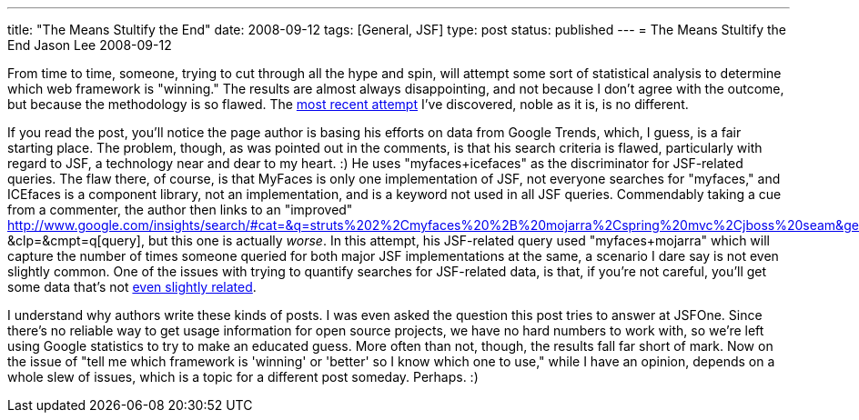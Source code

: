 ---
title: "The Means Stultify the End"
date: 2008-09-12
tags: [General, JSF]
type: post
status: published
---
= The Means Stultify the End
Jason Lee
2008-09-12

From time to time, someone, trying to cut through all the hype and spin, will attempt some sort of statistical analysis to determine which web framework is "winning."  The results are almost always disappointing, and not because I don't agree with the outcome, but because the methodology is so flawed.  The http://www.ideyatech.com/2008/09/java-ui-trends-whos-gaining-popularity/[most recent attempt] I've discovered, noble as it is, is no different.
// more

If you read the post, you'll notice the page author is basing his efforts on data from Google Trends, which, I guess, is a fair starting place.  The problem, though, as was pointed out in the comments, is that his search criteria is flawed, particularly with regard to JSF, a technology near and dear to my heart. :)  He uses "myfaces+icefaces" as the discriminator for JSF-related queries.  The flaw there, of course, is that MyFaces is only one implementation of JSF, not everyone searches for "myfaces," and ICEfaces is a component library, not an implementation, and is a keyword not used in all JSF queries.  Commendably taking a cue from a commenter, the author then links to an "improved" http://www.google.com/insights/search/#cat=&q=struts%202%2Cmyfaces%20%2B%20mojarra%2Cspring%20mvc%2Cjboss%20seam&geo=&date: &clp=&cmpt=q[query], but this one is actually _worse_.  In this attempt, his JSF-related query used "myfaces+mojarra" which will capture the number of times someone queried for both major JSF implementations at the same, a scenario I dare say is not even slightly common.  One of the issues with trying to quantify searches for JSF-related data, is that, if you're not careful, you'll get some data that's not http://www.jsf.mil/[even slightly related].

I understand why authors write these kinds of posts.  I was even asked the question this post tries to answer at JSFOne.  Since there's no reliable way to get usage information for open source projects, we have no hard numbers to work with, so we're left using Google statistics to try to make an educated guess.  More often than not, though, the results fall far short of mark.  Now on the issue of "tell me which framework is 'winning' or 'better' so I know which one to use," while I have an opinion, depends on a whole slew of issues, which is a topic for a different post someday.  Perhaps. :)
